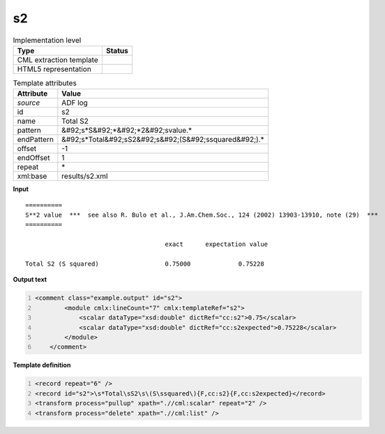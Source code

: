 .. _s2-d3e3767:

s2
==

.. table:: Implementation level

   +----------------------------------------------------------------------------------------------------------------------------+----------------------------------------------------------------------------------------------------------------------------+
   | Type                                                                                                                       | Status                                                                                                                     |
   +============================================================================================================================+============================================================================================================================+
   | CML extraction template                                                                                                    | |image1|                                                                                                                   |
   +----------------------------------------------------------------------------------------------------------------------------+----------------------------------------------------------------------------------------------------------------------------+
   | HTML5 representation                                                                                                       | |image2|                                                                                                                   |
   +----------------------------------------------------------------------------------------------------------------------------+----------------------------------------------------------------------------------------------------------------------------+

.. table:: Template attributes

   +----------------------------------------------------------------------------------------------------------------------------+----------------------------------------------------------------------------------------------------------------------------+
   | Attribute                                                                                                                  | Value                                                                                                                      |
   +============================================================================================================================+============================================================================================================================+
   | *source*                                                                                                                   | ADF log                                                                                                                    |
   +----------------------------------------------------------------------------------------------------------------------------+----------------------------------------------------------------------------------------------------------------------------+
   | id                                                                                                                         | s2                                                                                                                         |
   +----------------------------------------------------------------------------------------------------------------------------+----------------------------------------------------------------------------------------------------------------------------+
   | name                                                                                                                       | Total S2                                                                                                                   |
   +----------------------------------------------------------------------------------------------------------------------------+----------------------------------------------------------------------------------------------------------------------------+
   | pattern                                                                                                                    | &#92;s*S&#92;*&#92;*2&#92;svalue.\*                                                                                        |
   +----------------------------------------------------------------------------------------------------------------------------+----------------------------------------------------------------------------------------------------------------------------+
   | endPattern                                                                                                                 | &#92;s*Total&#92;sS2&#92;s&#92;(S&#92;ssquared&#92;).\*                                                                    |
   +----------------------------------------------------------------------------------------------------------------------------+----------------------------------------------------------------------------------------------------------------------------+
   | offset                                                                                                                     | -1                                                                                                                         |
   +----------------------------------------------------------------------------------------------------------------------------+----------------------------------------------------------------------------------------------------------------------------+
   | endOffset                                                                                                                  | 1                                                                                                                          |
   +----------------------------------------------------------------------------------------------------------------------------+----------------------------------------------------------------------------------------------------------------------------+
   | repeat                                                                                                                     | \*                                                                                                                         |
   +----------------------------------------------------------------------------------------------------------------------------+----------------------------------------------------------------------------------------------------------------------------+
   | xml:base                                                                                                                   | results/s2.xml                                                                                                             |
   +----------------------------------------------------------------------------------------------------------------------------+----------------------------------------------------------------------------------------------------------------------------+

.. container:: formalpara-title

   **Input**

::

    ==========
    S**2 value  ***  see also R. Bulo et al., J.Am.Chem.Soc., 124 (2002) 13903-13910, note (29)  ***
    ==========

                                          exact      expectation value

    Total S2 (S squared)                  0.75000             0.75228
       
       
       

.. container:: formalpara-title

   **Output text**

.. code:: xml
   :number-lines:

   <comment class="example.output" id="s2">
           <module cmlx:lineCount="7" cmlx:templateRef="s2">
               <scalar dataType="xsd:double" dictRef="cc:s2">0.75</scalar>
               <scalar dataType="xsd:double" dictRef="cc:s2expected">0.75228</scalar>
           </module>
       </comment>

.. container:: formalpara-title

   **Template definition**

.. code:: xml
   :number-lines:

   <record repeat="6" />
   <record id="s2">\s*Total\sS2\s\(S\ssquared\){F,cc:s2}{F,cc:s2expected}</record>
   <transform process="pullup" xpath=".//cml:scalar" repeat="2" />
   <transform process="delete" xpath=".//cml:list" />

.. |image1| image:: ../../imgs/Total.png
.. |image2| image:: ../../imgs/Total.png
